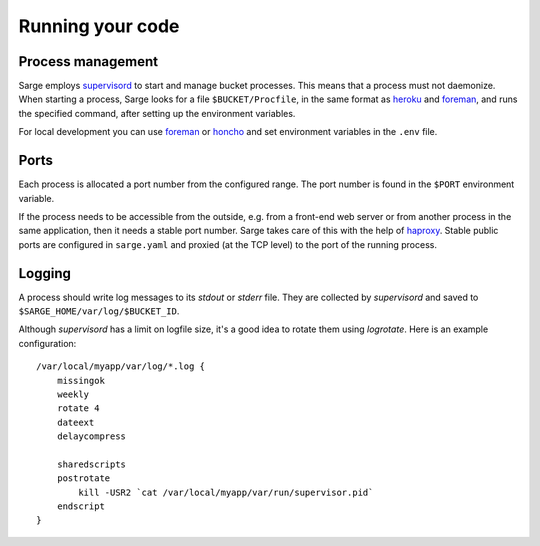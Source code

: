 Running your code
=================


Process management
------------------
Sarge employs supervisord_ to start and manage bucket processes. This
means that a process must not daemonize. When starting a process, Sarge
looks for a file ``$BUCKET/Procfile``, in the same format as heroku_ and
foreman_, and runs the specified command, after setting up the
environment variables.

For local development you can use foreman_ or honcho_ and set
environment variables in the ``.env`` file.

.. _supervisord: http://supervisord.org/
.. _heroku: https://devcenter.heroku.com/articles/procfile#declaring-process-types
.. _foreman: http://ddollar.github.com/foreman/#PROCFILE
.. _honcho: http://pypi.python.org/pypi/honcho


Ports
-----
Each process is allocated a port number from the configured range. The
port number is found in the ``$PORT`` environment variable.

If the process needs to be accessible from the outside, e.g. from a
front-end web server or from another process in the same application,
then it needs a stable port number. Sarge takes care of this with the
help of haproxy_. Stable public ports are configured in ``sarge.yaml``
and proxied (at the TCP level) to the port of the running process.

.. _haproxy: http://haproxy.1wt.eu/


Logging
-------
A process should write log messages to its `stdout` or `stderr` file.
They are collected by `supervisord` and saved to
``$SARGE_HOME/var/log/$BUCKET_ID``.

Although `supervisord` has a limit on logfile size, it's a good idea to
rotate them using `logrotate`. Here is an example configuration::

    /var/local/myapp/var/log/*.log {
        missingok
        weekly
        rotate 4
        dateext
        delaycompress

        sharedscripts
        postrotate
            kill -USR2 `cat /var/local/myapp/var/run/supervisor.pid`
        endscript
    }
